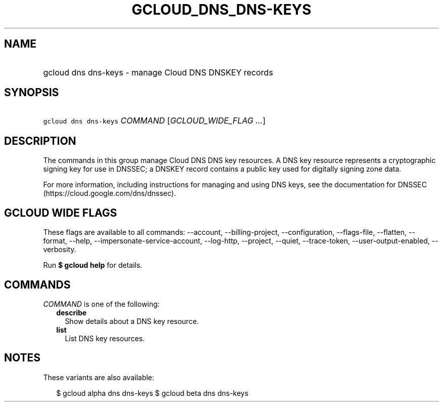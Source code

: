 
.TH "GCLOUD_DNS_DNS\-KEYS" 1



.SH "NAME"
.HP
gcloud dns dns\-keys \- manage Cloud DNS DNSKEY records



.SH "SYNOPSIS"
.HP
\f5gcloud dns dns\-keys\fR \fICOMMAND\fR [\fIGCLOUD_WIDE_FLAG\ ...\fR]



.SH "DESCRIPTION"

The commands in this group manage Cloud DNS DNS key resources. A DNS key
resource represents a cryptographic signing key for use in DNSSEC; a DNSKEY
record contains a public key used for digitally signing zone data.

For more information, including instructions for managing and using DNS keys,
see the documentation for DNSSEC (https://cloud.google.com/dns/dnssec).



.SH "GCLOUD WIDE FLAGS"

These flags are available to all commands: \-\-account, \-\-billing\-project,
\-\-configuration, \-\-flags\-file, \-\-flatten, \-\-format, \-\-help,
\-\-impersonate\-service\-account, \-\-log\-http, \-\-project, \-\-quiet,
\-\-trace\-token, \-\-user\-output\-enabled, \-\-verbosity.

Run \fB$ gcloud help\fR for details.



.SH "COMMANDS"

\f5\fICOMMAND\fR\fR is one of the following:

.RS 2m
.TP 2m
\fBdescribe\fR
Show details about a DNS key resource.

.TP 2m
\fBlist\fR
List DNS key resources.


.RE
.sp

.SH "NOTES"

These variants are also available:

.RS 2m
$ gcloud alpha dns dns\-keys
$ gcloud beta dns dns\-keys
.RE

